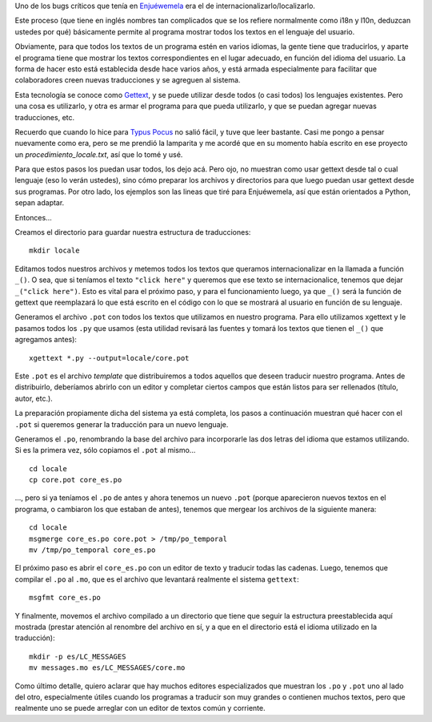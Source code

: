 .. title: Localizate, chabón
.. date: 2010-03-26 21:22:51
.. tags: Python, idiomas, lenguajes, locale, gettext

Uno de los bugs críticos que tenía en `Enjuéwemela <https://edge.launchpad.net/enjuewemela>`_ era el de internacionalizarlo/localizarlo.

Este proceso (que tiene en inglés nombres tan complicados que se los refiere normalmente como i18n y l10n, deduzcan ustedes por qué) básicamente permite al programa mostrar todos los textos en el lenguaje del usuario.

Obviamente, para que todos los textos de un programa estén en varios idiomas, la gente tiene que traducirlos, y aparte el programa tiene que mostrar los textos correspondientes en el lugar adecuado, en función del idioma del usuario. La forma de hacer esto está establecida desde hace varios años, y está armada especialmente para facilitar que colaboradores creen nuevas traducciones y se agreguen al sistema.

Esta tecnología se conoce como `Gettext <http://es.wikipedia.org/wiki/Gettext>`_, y se puede utilizar desde todos (o casi todos) los lenguajes existentes. Pero una cosa es utilizarlo, y otra es armar el programa para que pueda utilizarlo, y que se puedan agregar nuevas traducciones, etc.

Recuerdo que cuando lo hice para `Typus Pocus <https://launchpad.net/typuspocus>`_ no salió fácil, y tuve que leer bastante. Casi me pongo a pensar nuevamente como era, pero se me prendió la lamparita y me acordé que en su momento había escrito en ese proyecto un *procedimiento_locale.txt*, así que lo tomé y usé.

Para que estos pasos los puedan usar todos, los dejo acá. Pero ojo, no muestran como usar gettext desde tal o cual lenguaje (eso lo verán ustedes), sino cómo preparar los archivos y directorios para que luego puedan usar gettext desde sus programas. Por otro lado, los ejemplos son las lineas que tiré para Enjuéwemela, así que están orientados a Python, sepan adaptar.

Entonces...

Creamos el directorio para guardar nuestra estructura de traducciones::

	mkdir locale

Editamos todos nuestros archivos y metemos todos los textos que queramos internacionalizar en la llamada a función ``_()``. O sea, que si teníamos el texto ``"click here"`` y queremos que ese texto se internacionalice, tenemos que dejar ``_("click here")``. Esto es vital para el próximo paso, y para el funcionamiento luego, ya que ``_()`` será la función de gettext que reemplazará lo que está escrito en el código con lo que se mostrará al usuario en función de su lenguaje.

Generamos el archivo ``.pot`` con todos los textos que utilizamos en nuestro programa. Para ello utilizamos xgettext y le pasamos todos los ``.py`` que usamos (esta utilidad revisará las fuentes y tomará los textos que tienen el ``_()`` que agregamos antes)::

	xgettext *.py --output=locale/core.pot

Este ``.pot`` es el archivo *template* que distribuiremos a todos aquellos que deseen traducir nuestro programa. Antes de distribuirlo, deberíamos abrirlo con un editor y completar ciertos campos que están listos para ser rellenados (título, autor, etc.).

La preparación propiamente dicha del sistema ya está completa, los pasos a continuación muestran qué hacer con el ``.pot`` si queremos generar la traducción para un nuevo lenguaje.

Generamos el ``.po``, renombrando la base del archivo para incorporarle las dos letras del idioma que estamos utilizando. Si es la primera vez, sólo copiamos el ``.pot`` al mismo...

::

	cd locale
	cp core.pot core_es.po

..., pero si ya teníamos el ``.po`` de antes y ahora tenemos un nuevo ``.pot`` (porque aparecieron nuevos textos en el programa, o cambiaron los que estaban de antes), tenemos que mergear los archivos de la siguiente manera::

	cd locale
	msgmerge core_es.po core.pot > /tmp/po_temporal
	mv /tmp/po_temporal core_es.po

El próximo paso es abrir el ``core_es.po`` con un editor de texto y traducir todas las cadenas. Luego, tenemos que compilar el ``.po`` al ``.mo``, que es el archivo que levantará realmente el sistema ``gettext``::

	msgfmt core_es.po

Y finalmente, movemos el archivo compilado a un directorio que tiene que seguir la estructura preestablecida aquí mostrada (prestar atención al renombre del archivo en sí, y a que en el directorio está el idioma utilizado en la traducción)::

	mkdir -p es/LC_MESSAGES
	mv messages.mo es/LC_MESSAGES/core.mo

Como último detalle, quiero aclarar que hay muchos editores especializados que muestran los ``.po`` y ``.pot`` uno al lado del otro, especialmente útiles cuando los programas a traducir son muy grandes o contienen muchos textos, pero que realmente uno se puede arreglar con un editor de textos común y corriente.
